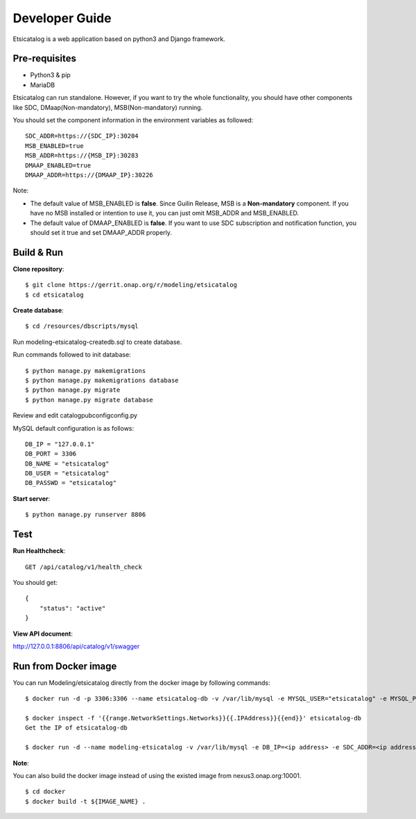 .. This work is licensed under a Creative Commons Attribution 4.0 International License.
.. http://creativecommons.org/licenses/by/4.0

Developer Guide
===============

Etsicatalog is a web application based on python3 and Django framework.

Pre-requisites
--------------

* Python3 & pip
* MariaDB

Etsicatalog can run standalone. However, if you want to try the whole functionality, you should have other components like SDC, DMaap(Non-mandatory), MSB(Non-mandatory) running.

You should set the component information in the environment variables as followed:
::

    SDC_ADDR=https://{SDC_IP}:30204
    MSB_ENABLED=true
    MSB_ADDR=https://{MSB_IP}:30283
    DMAAP_ENABLED=true
    DMAAP_ADDR=https://{DMAAP_IP}:30226

Note:

* The default value of MSB_ENABLED is **false**. Since Guilin Release, MSB is a **Non-mandatory** component. If you have no MSB installed or intention to use it, you can just omit MSB_ADDR and MSB_ENABLED.
* The default value of DMAAP_ENABLED is **false**. If you want to use SDC subscription and notification function, you should set it true and set DMAAP_ADDR properly.

Build & Run
-----------

**Clone repository**:
::

    $ git clone https://gerrit.onap.org/r/modeling/etsicatalog
    $ cd etsicatalog

**Create database**::

  $ cd /resources/dbscripts/mysql

Run modeling-etsicatalog-createdb.sql to create database.

Run commands followed to init database::

  $ python manage.py makemigrations
  $ python manage.py makemigrations database
  $ python manage.py migrate
  $ python manage.py migrate database

Review and edit \catalog\pub\config\config.py

MySQL default configuration is as follows::

    DB_IP = "127.0.0.1"
    DB_PORT = 3306
    DB_NAME = "etsicatalog"
    DB_USER = "etsicatalog"
    DB_PASSWD = "etsicatalog"

**Start server**::

  $ python manage.py runserver 8806



Test
----

**Run Healthcheck**::

    GET /api/catalog/v1/health_check

You should get::

    {
        "status": "active"
    }

**View API document**:

http://127.0.0.1:8806/api/catalog/v1/swagger


Run from Docker image
----------------------

You can run Modeling/etsicatalog directly from the docker image by following commands:
::

    $ docker run -d -p 3306:3306 --name etsicatalog-db -v /var/lib/mysql -e MYSQL_USER="etsicatalog" -e MYSQL_PASSWORD="etsicatalog" -e MYSQL_ROOT_PASSWORD=root -e MYSQL_DATABASE="etsicatalog" nexus3.onap.org:10001/library/mariadb

    $ docker inspect -f '{{range.NetworkSettings.Networks}}{{.IPAddress}}{{end}}' etsicatalog-db
    Get the IP of etsicatalog-db

    $ docker run -d --name modeling-etsicatalog -v /var/lib/mysql -e DB_IP=<ip address> -e SDC_ADDR=<ip address> nexus3.onap.org:10001/onap/modeling/etsicatalog

**Note**:

You can also build the docker image instead of using the existed image from nexus3.onap.org:10001.
::

    $ cd docker
    $ docker build -t ${IMAGE_NAME} .